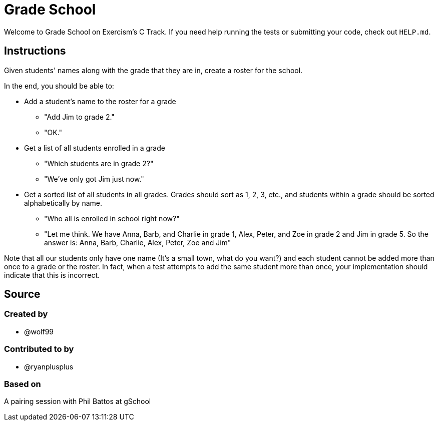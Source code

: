 = Grade School

Welcome to Grade School on Exercism's C Track.
If you need help running the tests or submitting your code, check out `HELP.md`.

== Instructions

Given students' names along with the grade that they are in, create a roster for the school.

In the end, you should be able to:

* Add a student's name to the roster for a grade
 ** "Add Jim to grade 2."
 ** "OK."
* Get a list of all students enrolled in a grade
 ** "Which students are in grade 2?"
 ** "We've only got Jim just now."
* Get a sorted list of all students in all grades.
Grades should sort as 1, 2, 3, etc., and students within a grade should be sorted alphabetically by name.
 ** "Who all is enrolled in school right now?"
 ** "Let me think.
We have Anna, Barb, and Charlie in grade 1, Alex, Peter, and Zoe in grade 2 and Jim in grade 5.
So the answer is: Anna, Barb, Charlie, Alex, Peter, Zoe and Jim"

Note that all our students only have one name (It's a small town, what do you want?) and each student cannot be added more than once to a grade or the roster.
In fact, when a test attempts to add the same student more than once, your implementation should indicate that this is incorrect.

== Source

=== Created by

* @wolf99

=== Contributed to by

* @ryanplusplus

=== Based on

A pairing session with Phil Battos at gSchool
